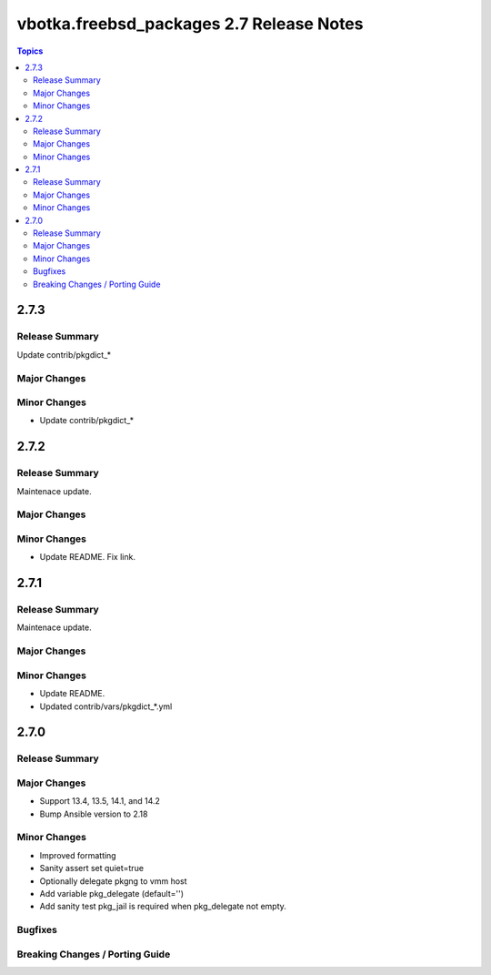 =========================================
vbotka.freebsd_packages 2.7 Release Notes
=========================================

.. contents:: Topics


2.7.3
=====

Release Summary
---------------
Update contrib/pkgdict_*

Major Changes
-------------

Minor Changes
-------------
* Update contrib/pkgdict_*


2.7.2
=====

Release Summary
---------------
Maintenace update.

Major Changes
-------------

Minor Changes
-------------
* Update README. Fix link.


2.7.1
=====

Release Summary
---------------
Maintenace update.

Major Changes
-------------

Minor Changes
-------------
* Update README.
* Updated contrib/vars/pkgdict_*.yml


2.7.0
=====

Release Summary
---------------

Major Changes
-------------
* Support 13.4, 13.5, 14.1, and 14.2
* Bump Ansible version to 2.18

Minor Changes
-------------
* Improved formatting
* Sanity assert set quiet=true
* Optionally delegate pkgng to vmm host
* Add variable pkg_delegate (default='')
* Add sanity test pkg_jail is required when pkg_delegate not empty.

Bugfixes
--------

Breaking Changes / Porting Guide
--------------------------------
